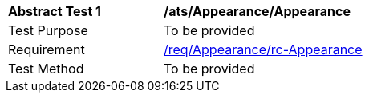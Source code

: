 [[ats_Appearance_Appearance]]
[width="90%",cols="2,6a"]
|===
^|*Abstract Test {counter:ats-id}* |*/ats/Appearance/Appearance* 
^|Test Purpose |To be provided
^|Requirement |<<req_Appearance_Appearance,/req/Appearance/rc-Appearance>>
^|Test Method |To be provided
|===
